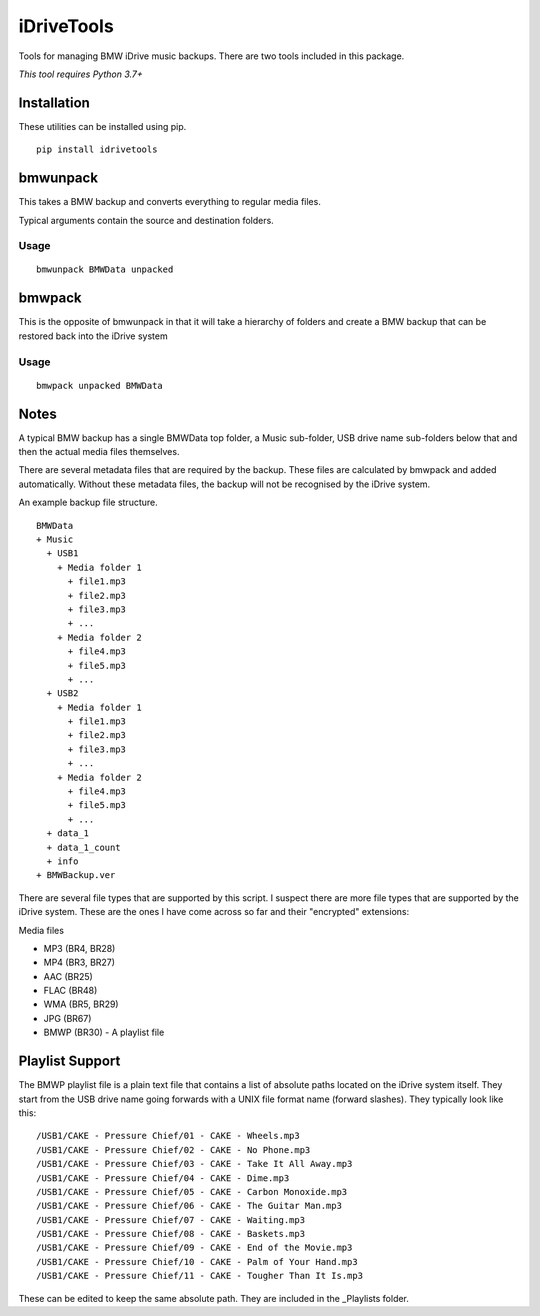 iDriveTools
===========

Tools for managing BMW iDrive music backups. There are two tools included in this package.

*This tool requires Python 3.7+*

Installation
------------

These utilities can be installed using pip.

::

    pip install idrivetools

bmwunpack
---------

This takes a BMW backup and converts everything to regular media files.

Typical arguments contain the source and destination folders.

Usage
*****

::

    bmwunpack BMWData unpacked

bmwpack
-------

This is the opposite of bmwunpack in that it will take a hierarchy of folders and
create a BMW backup that can be restored back into the iDrive system

Usage
*****

::

    bmwpack unpacked BMWData

Notes
-----

A typical BMW backup has a single BMWData top folder, a Music sub-folder, USB drive name
sub-folders below that and then the actual media files themselves.

There are several metadata files that are required by the backup. These files are
calculated by bmwpack and added automatically. Without these metadata files, the
backup will not be recognised by the iDrive system.

An example backup file structure.

::

    BMWData
    + Music
      + USB1
        + Media folder 1
          + file1.mp3
          + file2.mp3
          + file3.mp3
          + ...
        + Media folder 2
          + file4.mp3
          + file5.mp3
          + ...
      + USB2
        + Media folder 1
          + file1.mp3
          + file2.mp3
          + file3.mp3
          + ...
        + Media folder 2
          + file4.mp3
          + file5.mp3
          + ...
      + data_1
      + data_1_count
      + info
    + BMWBackup.ver

There are several file types that are supported by this script. I suspect there are more
file types that are supported by the iDrive system. These are the ones I have come across
so far and their "encrypted" extensions:

Media files

* MP3 (BR4, BR28)
* MP4 (BR3, BR27)
* AAC (BR25)
* FLAC (BR48)
* WMA (BR5, BR29)
* JPG (BR67)
* BMWP (BR30) - A playlist file

Playlist Support
----------------

The BMWP playlist file is a plain text file that contains a list of absolute paths
located on the iDrive system itself. They start from the USB drive name going forwards
with a UNIX file format name (forward slashes). They typically look like this:

::

    /USB1/CAKE - Pressure Chief/01 - CAKE - Wheels.mp3
    /USB1/CAKE - Pressure Chief/02 - CAKE - No Phone.mp3
    /USB1/CAKE - Pressure Chief/03 - CAKE - Take It All Away.mp3
    /USB1/CAKE - Pressure Chief/04 - CAKE - Dime.mp3
    /USB1/CAKE - Pressure Chief/05 - CAKE - Carbon Monoxide.mp3
    /USB1/CAKE - Pressure Chief/06 - CAKE - The Guitar Man.mp3
    /USB1/CAKE - Pressure Chief/07 - CAKE - Waiting.mp3
    /USB1/CAKE - Pressure Chief/08 - CAKE - Baskets.mp3
    /USB1/CAKE - Pressure Chief/09 - CAKE - End of the Movie.mp3
    /USB1/CAKE - Pressure Chief/10 - CAKE - Palm of Your Hand.mp3
    /USB1/CAKE - Pressure Chief/11 - CAKE - Tougher Than It Is.mp3

These can be edited to keep the same absolute path. They are included in the _Playlists folder.
